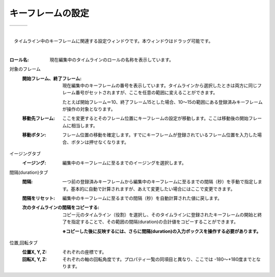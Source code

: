 .. index:: キーフレームの設定（画面の構成）

####################################
キーフレームの設定
####################################

.. |keyframe1| image:: ../img/screen_keyframe01.png
.. |keyframe2| image:: ../img/screen_keyframe02.png
.. |keyframe3| image:: ../img/screen_keyframe03.png

.. csv-table::

    |keyframe1|, |keyframe2|, |keyframe3|

|


　タイムライン中のキーフレームに関連する設定ウィンドウです。本ウィンドウはドラッグ可能です。

| 

:ロール名:
    現在編集中のタイムラインのロールの名称を表示しています。

対象のフレーム
    :開始フレーム、終了フレーム:
        現在編集中のキーフレームの番号を表示しています。タイムラインから選択したときは両方に同じフレーム番号がセットされますが、ここを任意の範囲に変えることができます。

        たとえば開始フレーム＝10、終了フレーム15とした場合、10～15の範囲にある登録済みキーフレームが操作の対象となります。
        
    :移動先フレーム:
        ここを変更するとそのフレーム位置にキーフレームの設定が移動します。ここは移動後の開始フレームに相当します。

    :移動ボタン:
        フレーム位置の移動を確定します。すでにキーフレームが登録されているフレーム位置を入力した場合、ボタンは押せなくなります。

イージングタブ
    :イージング:
        編集中のキーフレームに至るまでのイージングを選択します。

間隔(duration)タブ
    :間隔:
        一つ前の登録済みキーフレームから編集中のキーフレームに至るまでの間隔（秒）を手動で指定します。基本的に自動で計算されますが、あえて変更したい場合にはここで変更できます。

    :間隔をリセット:
        編集中のキーフレームに至るまでの間隔（秒）を自動計算された値に戻します。


    :次のタイムラインの間隔をコピーする:
        コピー元のタイムライン（役割）を選択し、そのタイムラインに登録されたキーフレームの開始と終了を指定することで、その範囲の間隔(duration)の合計値をコピーすることができます。

        **※コピーした後に反映するには、さらに間隔(duration)の入力ボックスを操作する必要があります。**

位置,回転タブ
    :位置X, Y, Z:
        それぞれの座標です。

    :回転X, Y, Z:
        それぞれの軸の回転角度です。プロパティ一覧の同項目と異なり、ここでは -180～+180度までとなります。
